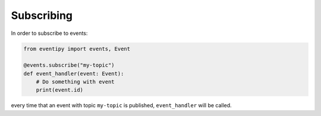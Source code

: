 Subscribing
===========

In order to subscribe to events:

.. code-block:: python

    from eventipy import events, Event

    @events.subscribe("my-topic")
    def event_handler(event: Event):
        # Do something with event
        print(event.id)

every time that an event with topic ``my-topic`` is published, ``event_handler`` will be called.